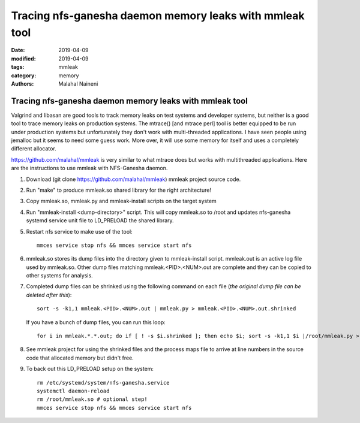 ===========================================================
Tracing nfs-ganesha daemon memory leaks with mmleak tool
===========================================================

:date: 2019-04-09
:modified: 2019-04-09
:tags: mmleak
:category: memory
:authors: Malahal Naineni

Tracing nfs-ganesha daemon memory leaks with mmleak tool
===========================================================

Valgrind and libasan are good tools to track memory leaks on test
systems and developer systems, but neither is a good tool to trace
memory leaks on production systems. The mtrace() [and mtrace perl] tool
is better equipped to be run under production systems but unfortunately
they don't work with multi-threaded applications. I have seen people
using jemalloc but it seems to need some guess work.  More over, it
will use some memory for itself and uses a completely different
allocator.

https://github.com/malahal/mmleak is very similar to what mtrace does
but works with multithreaded applications. Here are the instructions to
use mmleak with NFS-Ganesha daemon.

#. Download (git clone https://github.com/malahal/mmleak) mmleak project
   source code.
#. Run "make" to produce mmleak.so shared library for the right
   architecture!
#. Copy mmleak.so, mmleak.py and mmleak-install scripts on the target
   system
#. Run "mmleak-install <dump-directory>" script. This will copy mmleak.so
   to /root and updates nfs-ganesha systemd service unit file to LD_PRELOAD
   the shared library.
#. Restart nfs service to make use of the tool::

    mmces service stop nfs && mmces service start nfs

#. mmleak.so stores its dump files into the directory given to
   mmleak-install script. mmleak.out is an active log file used by
   mmleak.so.  Other dump files matching mmleak.<PID>.<NUM>.out are
   complete and they can be copied to other systems for analysis.
#. Completed dump files can be shrinked using the following command
   on each file (*the original dump file can be deleted after this*)::

    sort -s -k1,1 mmleak.<PID>.<NUM>.out | mmleak.py > mmleak.<PID>.<NUM>.out.shrinked

   If you have a bunch of dump files, you can run this loop::

        for i in mmleak.*.*.out; do if [ ! -s $i.shrinked ]; then echo $i; sort -s -k1,1 $i |/root/mmleak.py > $i.shrinked && rm -i $file; fi; done

#. See mmleak project for using the shrinked files and the process maps
   file to arrive at line numbers in the source code that allocated
   memory but didn't free.

#. To back out this LD_PRELOAD setup on the system::

        rm /etc/systemd/system/nfs-ganesha.service
        systemctl daemon-reload
        rm /root/mmleak.so # optional step!
        mmces service stop nfs && mmces service start nfs
